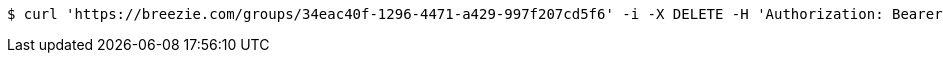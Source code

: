 [source,bash]
----
$ curl 'https://breezie.com/groups/34eac40f-1296-4471-a429-997f207cd5f6' -i -X DELETE -H 'Authorization: Bearer: 0b79bab50daca910b000d4f1a2b675d604257e42'
----